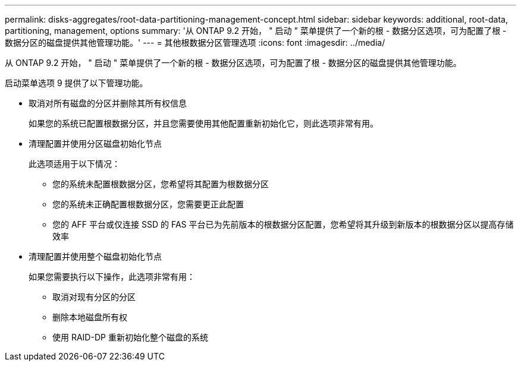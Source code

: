 ---
permalink: disks-aggregates/root-data-partitioning-management-concept.html 
sidebar: sidebar 
keywords: additional, root-data, partitioning, management, options 
summary: '从 ONTAP 9.2 开始， " 启动 " 菜单提供了一个新的根 - 数据分区选项，可为配置了根 - 数据分区的磁盘提供其他管理功能。' 
---
= 其他根数据分区管理选项
:icons: font
:imagesdir: ../media/


[role="lead"]
从 ONTAP 9.2 开始， " 启动 " 菜单提供了一个新的根 - 数据分区选项，可为配置了根 - 数据分区的磁盘提供其他管理功能。

启动菜单选项 9 提供了以下管理功能。

* 取消对所有磁盘的分区并删除其所有权信息
+
如果您的系统已配置根数据分区，并且您需要使用其他配置重新初始化它，则此选项非常有用。

* 清理配置并使用分区磁盘初始化节点
+
此选项适用于以下情况：

+
** 您的系统未配置根数据分区，您希望将其配置为根数据分区
** 您的系统未正确配置根数据分区，您需要更正此配置
** 您的 AFF 平台或仅连接 SSD 的 FAS 平台已为先前版本的根数据分区配置，您希望将其升级到新版本的根数据分区以提高存储效率


* 清理配置并使用整个磁盘初始化节点
+
如果您需要执行以下操作，此选项非常有用：

+
** 取消对现有分区的分区
** 删除本地磁盘所有权
** 使用 RAID-DP 重新初始化整个磁盘的系统



